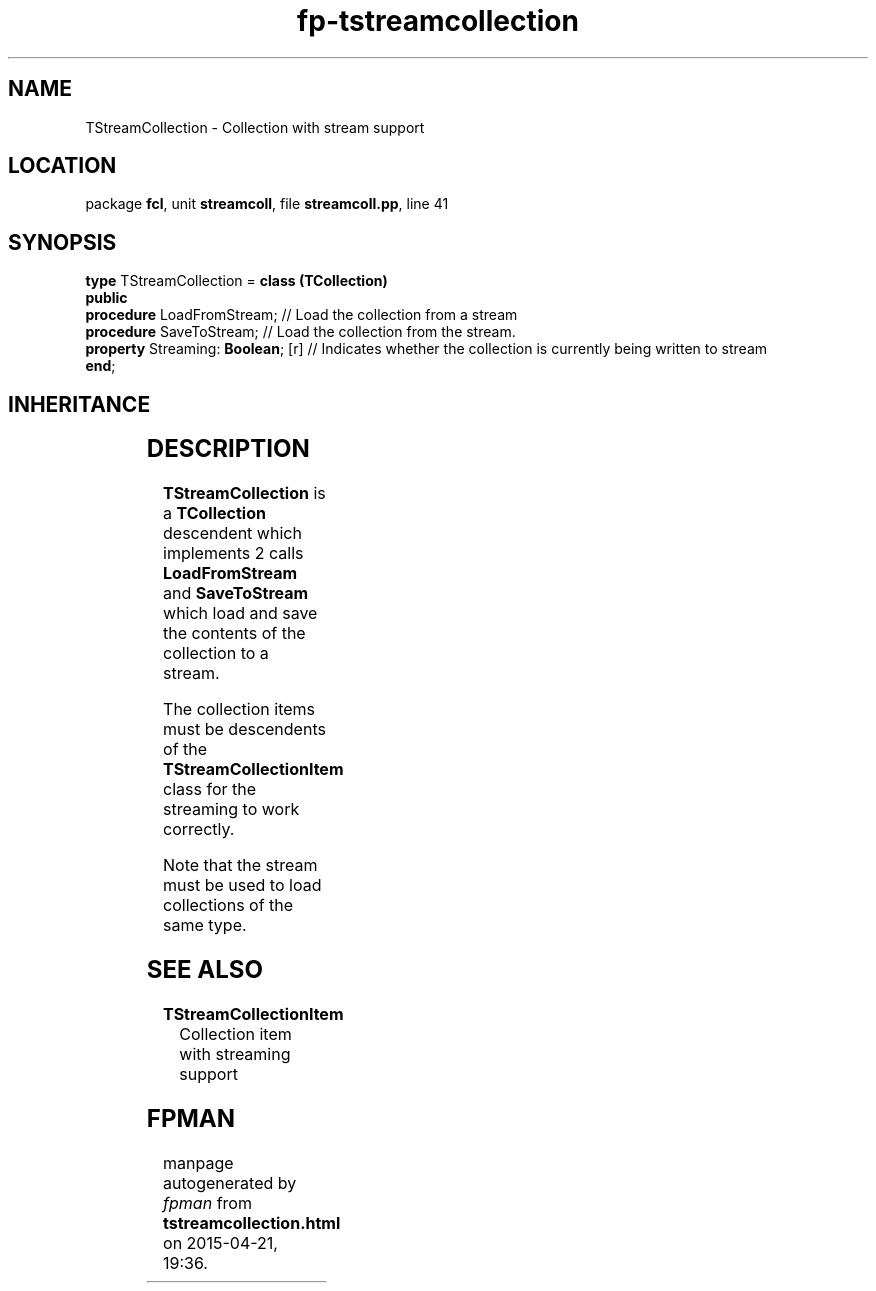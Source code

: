 .\" file autogenerated by fpman
.TH "fp-tstreamcollection" 3 "2014-03-14" "fpman" "Free Pascal Programmer's Manual"
.SH NAME
TStreamCollection - Collection with stream support
.SH LOCATION
package \fBfcl\fR, unit \fBstreamcoll\fR, file \fBstreamcoll.pp\fR, line 41
.SH SYNOPSIS
\fBtype\fR TStreamCollection = \fBclass (TCollection)\fR
.br
\fBpublic\fR
  \fBprocedure\fR LoadFromStream;        // Load the collection from a stream
  \fBprocedure\fR SaveToStream;          // Load the collection from the stream.
  \fBproperty\fR Streaming: \fBBoolean\fR; [r] // Indicates whether the collection is currently being written to stream
.br
\fBend\fR;
.SH INHERITANCE
.TS
l l
l l
l l
l l.
\fBTStreamCollection\fR	Collection with stream support
\fBTCollection\fR	
\fBTPersistent\fR, \fBIFPObserved\fR	
\fBTObject\fR	
.TE
.SH DESCRIPTION
\fBTStreamCollection\fR is a \fBTCollection\fR descendent which implements 2 calls \fBLoadFromStream\fR and \fBSaveToStream\fR which load and save the contents of the collection to a stream.

The collection items must be descendents of the \fBTStreamCollectionItem\fR class for the streaming to work correctly.

Note that the stream must be used to load collections of the same type.


.SH SEE ALSO
.TP
.B TStreamCollectionItem
Collection item with streaming support

.SH FPMAN
manpage autogenerated by \fIfpman\fR from \fBtstreamcollection.html\fR on 2015-04-21, 19:36.

